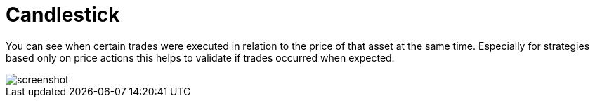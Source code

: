 = Candlestick
:jbake-type: item
:jbake-status: published
:imagesdir: ../img/
:icons: font

You can see when certain trades were executed in relation to the price of that asset at the same time.
Especially for strategies based only on price actions this helps to validate if trades occurred when expected.

image::prices.png[alt="screenshot"]
